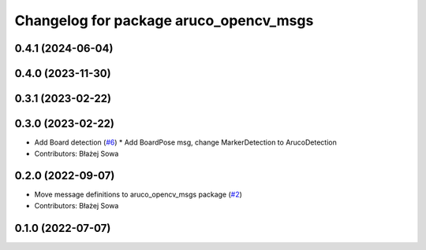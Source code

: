 ^^^^^^^^^^^^^^^^^^^^^^^^^^^^^^^^^^^^^^^
Changelog for package aruco_opencv_msgs
^^^^^^^^^^^^^^^^^^^^^^^^^^^^^^^^^^^^^^^

0.4.1 (2024-06-04)
------------------

0.4.0 (2023-11-30)
------------------

0.3.1 (2023-02-22)
------------------

0.3.0 (2023-02-22)
------------------
* Add Board detection (`#6 <https://github.com/fictionlab/aruco_opencv/issues/6>`_)
  * Add BoardPose msg, change MarkerDetection to ArucoDetection
* Contributors: Błażej Sowa

0.2.0 (2022-09-07)
------------------
* Move message definitions to aruco_opencv_msgs package (`#2 <https://github.com/fictionlab/aruco_opencv/issues/2>`_)
* Contributors: Błażej Sowa

0.1.0 (2022-07-07)
------------------
